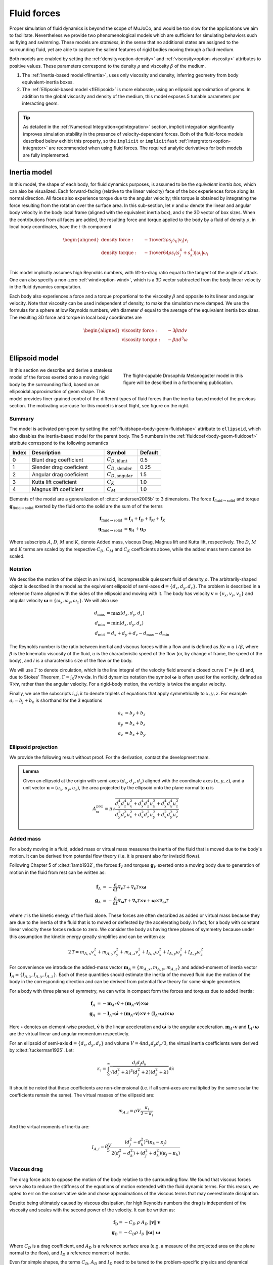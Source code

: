 Fluid forces
============

Proper simulation of fluid dynamics is beyond the scope of MuJoCo, and would be too slow for the applications we aim to
facilitate. Nevertheless we provide two phenomenological models which are sufficient for simulating behaviors
such as flying and swimming. These models are *stateless*, in the sense that no additional states are assigned to the
surrounding fluid, yet are able to capture the salient features of rigid bodies moving through a fluid medium.

Both models are enabled by setting the :ref:`density<option-density>` and :ref:`viscosity<option-viscosity>` attributes
to positive values. These parameters correspond to the density :math:`\rho` and viscosity :math:`\beta` of the medium.

1. The :ref:`Inertia-based model<flInertia>`, uses only viscosity and density, inferring geometry from body
   equivalent-inertia boxes.
2. The :ref:`Ellipsoid-based model <flEllipsoid>` is more elaborate, using an ellipsoid approximation of geoms.
   In addition to the global viscosity and density of the medium, this model exposes 5 tunable parameters per
   interacting geom.

.. tip::
   As detailed in the :ref:`Numerical Integration<geIntegration>` section, implicit integration significantly improves
   simulation stability in the presence of velocity-dependent forces. Both of the fluid-force models described below
   exhibit this property, so the ``implicit`` or ``implicitfast`` :ref:`intergrators<option-integrator>` are
   recommended when using fluid forces. The required analytic derivatives for both models are fully implemented.

.. _flInertia:

Inertia model
-------------

In this model, the shape of each body, for fluid dynamics purposes, is assumed to be the *equivalent inertia box*,
which can also be visualized. Each forward-facing (relative to the linear velocity) face of the box experiences force
along its normal direction. All faces also experience torque due to the angular velocity; this torque is obtained by
integrating the force resulting from the rotation over the surface area. In this sub-section, let :math:`v` and
:math:`\omega` denote the linear and angular body velocity in the body local frame (aligned with the equivalent
inertia box), and :math:`s` the 3D vector of box sizes. When the contributions from all faces are added, the resulting
force and torque applied to the body by a fluid of density :math:`\rho`, in local body coordinates, have the
:math:`i`-th component

.. math::
   \begin{aligned}
   \text{density force} : \quad &- {1 \over 2} \rho s_j s_k |v_i| v_i \\
   \text{density torque} : \quad &- {1 \over 64} \rho s_i \left(s_j^4 + s_k^4 \right) |\omega_i| \omega_i \\
   \end{aligned}

This model implicitly assumes high Reynolds numbers, with lift-to-drag ratio equal to the tangent of the angle of
attack. One can also specify a non-zero :ref:`wind<option-wind>`, which is a 3D vector subtracted from the body linear
velocity in the fluid dynamics computation.

Each body also experiences a force and a torque proportional to the viscosity :math:`\beta` and opposite to its linear and
angular velocity. Note that viscosity can be used independent of density, to make the simulation more damped. We use the
formulas for a sphere at low Reynolds numbers, with diameter :math:`d` equal to the average of the equivalent inertia
box sizes. The resulting 3D force and torque in local body coordinates are

.. math::
   \begin{aligned}
   \text{viscosity force} : \quad &- 3 \beta \pi d v \\
   \text{viscosity torque} : \quad &- \beta \pi d^3 \omega \\
   \end{aligned}

.. _flEllipsoid:

Ellipsoid model
---------------

.. cssclass:: caption-small
.. figure:: ../images/computation/fruitfly.png
   :figwidth: 50%
   :align: right

   The flight-capable Drosophila Melanogaster model in this figure will be described in a
   forthcoming publication.


In this section we describe and derive a stateless model of the forces exerted onto a moving rigid body by the
surrounding fluid, based on an ellipsoidal approximation of geom shape. This model provides finer-grained control of the
different types of fluid forces than the inertia-based model of the previous section. The motivating use-case for this
model is insect flight, see figure on the right.


Summary
~~~~~~~

The model is activated per-geom by setting the :ref:`fluidshape<body-geom-fluidshape>` attribute to ``ellipsoid``, which
also disables the inertia-based model for the parent body. The
5 numbers in the :ref:`fluidcoef<body-geom-fluidcoef>` attribute correspond to the following semantics


.. list-table::
   :width: 60%
   :align: left
   :widths: 1 5 2 1
   :header-rows: 1

   * - Index
     - Description
     - Symbol
     - Default
   * - 0
     - Blunt drag coefficient
     - :math:`C_{D, \text{blunt}}`
     - 0.5
   * - 1
     - Slender drag coeficient
     - :math:`C_{D, \text{slender}}`
     - 0.25
   * - 2
     - Angular drag coeficient
     - :math:`C_{D, \text{angular}}`
     - 1.5
   * - 3
     - Kutta lift coeficient
     - :math:`C_K`
     - 1.0
   * - 4
     - Magnus lift coeficient
     - :math:`C_M`
     - 1.0

Elements of the model are a generalization of :cite:t:`andersen2005b` to 3 dimensions.
The force :math:`\mathbf{f}_{\text{fluid}\rightarrow \text{solid}}` and torque
:math:`\mathbf{g}_{\text{fluid} \rightarrow \text{solid}}` exerted by the fluid onto the solid are
the sum of of the terms

.. math::
   \begin{align*}
   \mathbf{f}_{\text{fluid} \rightarrow \text{solid}} &= \mathbf{f}_A + \mathbf{f}_D + \mathbf{f}_M + \mathbf{f}_K  \\
   \mathbf{g}_{\text{fluid} \rightarrow \text{solid}} &= \mathbf{g}_A + \mathbf{g}_D
   \end{align*}

Where subscripts :math:`A`, :math:`D`, :math:`M` and :math:`K`, denote Added mass, viscous Drag, Magnus lift and
Kutta lift, respectively. The :math:`D`, :math:`M` and :math:`K` terms are scaled by the respective
:math:`C_D`, :math:`C_M` and :math:`C_K` coefficients above, while the added mass term cannot be scaled.

Notation
~~~~~~~~

We describe the motion of the object in an inviscid, incompressible quiescent fluid of density :math:`\rho`. The
arbitrarily-shaped object is described in the model as the equivalent ellipsoid of semi-axes
:math:`\mathbf{d} = \{d_x, d_y, d_z\}`.
The problem is described in a reference frame aligned with the sides of the ellipsoid and moving with it. The
body has velocity :math:`\mathbf{v} = \{v_x, v_y, v_z\}` and angular velocity
:math:`\boldsymbol{\omega} = \{\omega_x, \omega_y, \omega_z\}`. We will also use

.. math::
   \begin{align*}
       d_\text{max} &= \max(d_x, d_y, d_z) \\
       d_\text{min} &= \min(d_x, d_y, d_z) \\
       d_\text{mid} &= d_x + d_y + d_z - d_\text{max} - d_\text{min}
   \end{align*}

The Reynolds number is the ratio between inertial and viscous forces within a flow and is defined as :math:`Re=u~l/\beta`, where
:math:`\beta` is the kinematic viscosity of the fluid, :math:`u` is the characteristic speed of the flow (or, by change of frame, the
speed of the body), and :math:`l` is a characteristic size of the flow or the body.

We will use :math:`\Gamma` to denote circulation, which is the line integral of the velocity field around a closed curve
:math:`\Gamma = \oint \mathbf{v} \cdot \textrm{d} \mathbf{l}` and, due to Stokes' Theorem,
:math:`\Gamma = \int_S \nabla \times \mathbf{v} \cdot \textrm{d}\mathbf{s}`.
In fluid dynamics notation the symbol :math:`\boldsymbol{\omega}` is often used for the
vorticity, defined as :math:`\nabla \times \mathbf{v}`, rather than the angular velocity. For a rigid-body motion, the
vorticity is twice the angular velocity.

Finally, we use the subscripts :math:`i, j, k` to denote triplets of equations that apply symmetrically to
:math:`x, y, z`. For example :math:`a_i = b_j + b_k` is shorthand for the 3 equations

.. math::
   \begin{align*}
       a_x &= b_y + b_z \\
       a_y &= b_x + b_z \\
       a_z &= b_x + b_y
   \end{align*}

.. _flProjection:

Ellipsoid projection
~~~~~~~~~~~~~~~~~~~~

We provide the following result without proof. For the derivation, contact the development team.

.. admonition:: Lemma
   :class: note

   Given an ellipsoid at the origin with semi-axes :math:`(d_x, d_y, d_z)` aligned
   with the coordinate axes :math:`(x, y, z)`, and a unit vector :math:`\mathbf{u} = (u_x, u_y, u_z)`,
   the area projected by the ellipsoid onto the plane normal to :math:`\mathbf{u}` is

   .. math::
      A^{\mathrm{proj}}_{\mathbf{u}} = \pi \sqrt{\frac{d_y^4 d_z^4 u_x^2 + d_x^4 d_z^4 u_y^2 + d_x^4 d_y^4 u_z^2}{d_y^2 d_z^2 u_x^2 + d_x^2 d_z^2 u_y^2 + d_x^2 d_y^2 u_z^2}}


Added mass
~~~~~~~~~~

For a body moving in a fluid, added mass or virtual mass measures the inertia of the fluid that is moved due to the
body's motion. It can be derived from potential flow theory (i.e. it is present also for inviscid flows).

Following Chapter 5 of :cite:t:`lamb1932`, the forces :math:`\mathbf{f}_{V}` and torques :math:`\mathbf{g}_{V}` exerted
onto a moving body due to generation of motion in the fluid from rest can be written as:

.. math::
   \begin{align*}
       \mathbf{f}_{A} &= - \frac{\textrm{d}}{\textrm{d} t} \nabla_{\mathbf{v}} \mathcal{T} + \nabla_{\mathbf{v}} \mathcal{T} \times \boldsymbol{\omega} \\
       \mathbf{g}_{A} &= - \frac{\textrm{d}}{\textrm{d} t} \nabla_{\boldsymbol{\omega}} \mathcal{T} + \nabla_{\mathbf{v}} \mathcal{T} \times \mathbf{v} + \boldsymbol{\omega} \times \nabla_{\boldsymbol{\omega}} \mathcal{T}
   \end{align*}

where :math:`\mathcal{T}` is the kinetic energy of the fluid alone. These forces are often described as added or
virtual mass because they are due to the inertia of the fluid that is to moved or deflected by the accelerating body. In
fact, for a body with constant linear velocity these forces reduce to zero. We consider the body as having three planes
of symmetry because under this assumption the kinetic energy greatly simplifies and can be written as:

.. math::
   2 \mathcal{T} = m_{A, x} v_x^2 + m_{A, y} v_y^2 + m_{A, z} v_z^2 +
                 I_{A, x} \omega_x^2 + I_ {A, y} \omega_y^2 + I_{A, y} \omega_z^2


For convenience we introduce the added-mass vector :math:`\mathbf{m}_A = \{m_{A, x}, m_{A, y}, m_{A, z}\}` and added-moment of
inertia vector :math:`\mathbf{I}_A = \{I_{A, x}, I_{A, y}, I_{A, z}\}`. Each of these quantities should estimate the inertia
of the moved fluid due the motion of the body in the corresponding direction and can be derived from potential flow
theory for some simple geometries.

For a body with three planes of symmetry, we can write in compact form the forces and torques due to added inertia:

.. math::
   \begin{align*}
       \mathbf{f}_{A} &= - \mathbf{m}_A \circ \dot{\mathbf{v}} + \left(\mathbf{m}_A \circ \mathbf{v} \right) \times \boldsymbol{\omega} \\
       \mathbf{g}_{A} &= - \mathbf{I}_A \circ \dot{\boldsymbol{\omega}} + \left(\mathbf{m}_A \circ \mathbf{v} \right) \times \mathbf{v} + \left(\mathbf{I}_A \circ \boldsymbol{\omega} \right) \times \boldsymbol{\omega}
   \end{align*}

Here :math:`\circ` denotes an element-wise product, :math:`\dot{\mathbf{v}}` is the linear acceleration and
:math:`\dot{\boldsymbol{\omega}}` is the angular acceleration. :math:`\mathbf{m}_A \circ \mathbf{v}` and
:math:`\mathbf{I}_A \circ \boldsymbol{\omega}` are the virtual linear and angular momentum respectively.

For an ellipsoid of semi-axis :math:`\mathbf{d} = \{d_x, d_y, d_z\}` and volume :math:`V = 4 \pi d_x d_y d_z / 3`, the
virtual inertia coefficients were derived by :cite:t:`tuckerman1925`. Let:

.. math::
   \kappa_i = \int_0^\infty \frac{d_i d_j d_k}{\sqrt{(d_i^2 + \lambda)^3 (d_j^2 + \lambda) (d_k^2 + \lambda)}} \textrm{d} \lambda


It should be noted that these coefficients are non-dimensional (i.e. if all semi-axes are multiplied by the same scalar
the coefficients remain the same). The virtual masses of the ellipsoid are:

.. math::
   m_{A, i} = \rho V \frac{\kappa_i}{2 - \kappa_i}

And the virtual moments of inertia are:

.. math::
   I_{A, i} = \frac{\rho V}{5} \frac{(d_j^2 - d_k^2)^2 (\kappa_k-\kappa_j)}{2(d_j^2 - d_k^2) + (d_j^2 + d_k^2) (\kappa_j-\kappa_k)}

Viscous drag
~~~~~~~~~~~~

The drag force acts to oppose the motion of the body relative to the surrounding flow. We found that viscous forces
serve also to reduce the stiffness of the equations of motion extended with the fluid dynamic terms. For this reason, we
opted to err on the conservative side and chose approximations of the viscous terms that may overestimate dissipation.

Despite being ultimately caused by viscous dissipation, for high Reynolds numbers the drag is independent of the
viscosity and scales with the second power of the velocity. It can be written as:

.. math::
   \begin{align*}
   \mathbf{f}_\text{D} = - C_D~\rho~ A_D ~ \|\mathbf{v}\|~ \mathbf{v}\\
   \mathbf{g}_\text{D} = - C_D \rho~ I_D ~ \|\boldsymbol{\omega}\| ~ \boldsymbol{\omega}
   \end{align*}

Where :math:`C_D` is a drag coefficient, and :math:`A_D` is a reference surface area (e.g. a measure of the projected
area on the plane normal to the flow), and :math:`I_D` a reference moment of inertia.

.. youtube:: nljr0X79vI0
   :align: right
   :width: 50%

Even for simple shapes, the terms :math:`C_D`, :math:`A_D` and :math:`I_D` need to be tuned to the problem-specific
physics and dynamical scales :cite:p:`duan2015`. For example, the drag coefficient :math:`C_D` generally decreases with
increasing Reynolds numbers, and a single reference area :math:`A_D` may not be sufficient to account for the skin
drag for highly irregular or slender bodies. For example, experimental fits are derived from problems ranging from
falling playing cards :cite:p:`wang2004,andersen2005a,andersen2005b` to particle transport :cite:p:`loth2008,
bagheri2016`. See screen capture of the
`cards.xml <https://github.com/deepmind/mujoco/blob/main/model/card/cards.xml>`__ model on the right.

We derive a formula for :math:`\mathbf{f}_\text{D}` based on two surfaces :math:`A^\text{proj}_\mathbf{v}` and
:math:`A_\text{max}`. The first, :math:`A^\text{proj}_\mathbf{v}`, is the cylindrical projection of the body onto a
plane normal to the velocity :math:`\mathbf{v}`. The second is the maximum projected surface
:math:`A_\text{max} = 4 \pi d_{max} d_{min}`.

.. math::
   \mathbf{f}_\text{D} = - \rho~ \big[  C_{D, \text{blunt}} ~ A^\text{proj}_\mathbf{v} ~ +
   C_{D, \text{slender}}\left(A_\text{max} - A^\text{proj}_\mathbf{v} \right) \big] ~ \|\mathbf{v}\|~ \mathbf{v}

The formula and derivation for :math:`A^\text{proj}_\mathbf{v}` is given in the :ref:`lemma<flProjection>` above.

We propose an analogous model for the angular drag. For each Cartesian axis we consider the moment of inertia of the
maximum swept ellipsoid obtained by the rotation of the body around the axis. The resulting diagonal entries of the
moment of inertia are:

.. math::
   \mathbf{I}_{D,ii} = \frac{8\pi}{15} ~d_i ~\max(d_j, ~d_k)^4 .

Given this reference moment of inertia, the angular drag torque is computed as:

.. math::
   \mathbf{g}_\text{D} = - \rho ~ \boldsymbol{\omega} ~ \Big( \big[ C_{D, \text{angular}} ~ \mathbf{I}_D ~ +
   C_{D, \text{slender}} \left(\mathbf{I}_\text{max} - \mathbf{I}_D \right) \big] \cdot \boldsymbol{\omega} \Big)


Here :math:`\mathbf{I}_\text{max}` is a vector with each entry equal to the maximal component of :math:`\mathbf{I}_D`.

The viscosity :math:`\beta`
For Reynolds numbers around or below :math:`O(10)`, the drag is best approximated as linear in the flow velocity
(e.g. Stokes' law). For example, for a sphere the drag force :cite:p:`stokes1850` and torque :cite:p:`lamb1932` are:

.. math::
   \begin{align*}
   \mathbf{f}_\text{S} &= - 6 \pi r_D \rho ~ \beta \mathbf{v}\\
   \mathbf{g}_\text{S} &= - 8 \pi r_D^3 \rho ~ \beta \boldsymbol{\omega}
   \end{align*}

Here, :math:`r_D` is the radius of the sphere and :math:`\beta` is the kinematic viscosity of the medium (e.g.
:math:`1.48~\times 10^{-5}~m^2/s` for ambient-temperature air and :math:`0.89 \times 10^{-4}~m^2/s` for water). Here,
for simplicity, we estimate the radius of the equivalent sphere as :math:`r_D = (d_x + d_y + d_z)/3`. To make a
quantitative example, Stokes' law become accurate for room-temperature air if
:math:`u\cdot l \lesssim 2 \times 10^{-4}~m^2/s`, where :math:`u` is the speed and :math:`l` a characteristic length of
the body.

Viscous lift
~~~~~~~~~~~~

The Kutta-Joukowski theorem calculates the lift :math:`L` of a two-dimensional body translating in a uniform flow with
speed `u` as :math:`L = \rho u \Gamma`. Here, :math:`\Gamma` is the circulation around the body. In the next
subsections we define two sources of circulation and the resulting lift forces.

Magnus force
^^^^^^^^^^^^

.. cssclass:: caption-small
.. figure:: ../images/computation/magnus.png
   :figwidth: 45%
   :align: right

   Smoke flow visualization of the flow past a rotating cylinder (WikiMedia Commons, CC BY-SA 4.0). Due to viscosity,
   the rotating cylinder deflects the incoming flow upward and receives a downwards force (red arrow).

The Magnus effect describes the motion of a rotating object moving through a fluid. Through viscous effects, a spinning
object induces rotation in the surrounding fluid. This rotation deflects the trajectory of the fluid past the object
(i.e. it causes linear acceleration), and the object receives an equal an opposite reaction. For a cylinder, the Magnus
force per unit length of the cylinder can be computed as :math:`F_\text{M} / L = \rho v \Gamma`, where :math:`\Gamma`
is the circulation of the flow caused by the rotation and :math:`v` the velocity of the object. We estimate this force
for an arbitrary body as:

.. math::
   \mathbf{f}_{\text{M}} = C_M ~\rho~ V~ \boldsymbol{\omega}\times\mathbf{v} ,

where :math:`V` is the volume of the body and :math:`C_M` is a coefficient for the force, typically set to 1.

It's worth making an example. To reduce the number of variables, suppose a body rotating in only one direction, e.g.
:math:`\boldsymbol{\omega} = \{0, 0, \omega_z\}`, translating along the other two, e.g. :math:`\mathbf{v} = \{v_x, v_y, 0\}`. The
sum of the force due to added mass and the force due to the Magnus effect along, for example, :math:`x` is:

.. math::
   \frac{f}{\pi \rho d_z} = v_y \omega_z \left(2 d_x \min\{d_x, d_z\} - (d_x + d_z)^2\right)

Note that the two terms have opposite signs.

Kutta condition
^^^^^^^^^^^^^^^

A stagnation point is a location in the flow field where the velocity is zero. For a body moving in a flow (in 2D, in
the frame moving with the body) there are two stagnation points: in the front, where the stream-lines separate to either
sides of the body, and in the rear, where they reconnect. A moving body with a sharp trailing (rear) edge will generate
in the surrounding flow a circulation of sufficient strength to hold the rear stagnation point at the trailing edge.
This is the Kutta condition, a fluid dynamic phenomenon that can be observed for solid bodies with sharp corners, such
as slender bodies or the trailing edges of airfoils.

.. cssclass:: caption-small
.. figure:: ../images/computation/kutta_cond_plate.svg
   :figwidth: 95%
   :align: left

   Sketch of the Kutta condition. Blue lines are streamlines and the two magenta points are the stagnation points. The
   dividing streamline, which connects the two stagnation points, is marked in green. The dividing streamline and the
   body inscribe an area where the flow is said to be "separated" and recirculates within. This circulation produces an
   upward force acting on the plate.

For a two-dimensional flow sketched in the figure above, the circulation due to the Kutta condition can be estimated as:
:math:`\Gamma_\text{K} = C_K ~ d_x ~ \| \mathbf{v}\| ~ \sin(2\alpha)`,
where :math:`C_K` is a lift coefficient, and :math:`\alpha` is the angle between the velocity vector and its projection
onto the surface. The lift force per unit length can be computed with the Kutta–Joukowski theorem as
:math:`\mathbf{f}_K / L = \rho \Gamma_\text{K} \times \mathbf{v}`.

In order to extend the lift force equation to three-dimensional motions, we consider the normal
:math:`\mathbf{n}_{s, \mathbf{v}} = \{\frac{d_y d_z}{d_x}v_x, \frac{d_z d_x}{d_y}v_y, \frac{d_x d_x}{d_z}v_z\}`
to the cross-section of the body which generates the body's projection :math:`A^\text{proj}_\mathbf{v}` onto a plane
normal to the velocity given in the :ref:`lemma<flProjection>` above and the corresponding unit vector
:math:`\hat{\mathbf{n}}_{s, \mathbf{v}}`.
We use this direction to decompose :math:`\mathbf{v} = \mathbf{v}_\parallel ~+~ \mathbf{v}_\perp` with
:math:`\mathbf{v}_\perp = \left(\mathbf{v} \cdot \hat{\mathbf{n}}_{s, \mathbf{v}}\right) \hat{\mathbf{n}}_{s, \mathbf{v}}`.
We write the lift force as:

.. math::
   \begin{align*}
       \mathbf{f}_\text{K} &= \frac{C_K~\rho~ A^\text{proj}_\mathbf{v}}{\|\mathbf{v}\|}
                                 \left( \mathbf{v} \times \mathbf{v}_\parallel\right)\times \mathbf{v} \\
       &= C_K~\rho~ A^\text{proj}_\mathbf{v} \left(\hat{\mathbf{v}} \cdot \hat{\mathbf{n}}_{s, \mathbf{v}}\right)
                                 \left( \hat{\mathbf{n}}_{s, \mathbf{v}} \times \mathbf{v} \right)\times \mathbf{v}
   \end{align*}

Here, :math:`\hat{\mathbf{v}}` is the unit-normal along :math:`\mathbf{v}`. Note that the direction of :math:`\hat{\mathbf{n}}_{s,
\mathbf{v}}` differs from :math:`\hat{\mathbf{v}}` only on the planes where the semi-axes of the body are unequal. So for
example, for spherical bodies :math:`\hat{\mathbf{n}}_{s, \mathbf{v}} \equiv \hat{\mathbf{v}}` and by construction
:math:`\mathbf{f}_\text{K} = 0`.

Let's unpack the relation with an example. Suppose a body with :math:`d_x = d_y` and :math:`d_z \ll d_x`. Note that the vector
:math:`\hat{\mathbf{n}}_{s, \mathbf{v}} \times \hat{\mathbf{v}}` gives the direction of the circulation induced by the
deflection of the flow by the solid body. Along :math:`z`, the circulation will be proportional to :math:`\frac{d_y d_z}{d_x}v_x v_y
- \frac{d_z d_x}{d_y}v_x v_y = 0` (due to :math:`d_x = d_y`). Therefore, on the plane where the solid is blunt, the motion
produces no circulation.

Now, for simplicity, let :math:`v_x = 0`. In this case also the circulation along :math:`y`, proportional
to :math:`\frac{d_y d_z}{d_x}v_x v_z - \frac{d_y d_x}{d_y}v_x v_z`, is zero. The only non-zero component of the circulation
will be along :math:`x` and be proportional to :math:`\left(\frac{d_x d_z}{d_y} - \frac{d_x d_y}{d_z}\right) v_y v_z \approx
\frac{d_x^2}{d_z} v_y v_z`.

We would have :math:`\mathbf{v}_\parallel = \{v_x, 0, v_z\}` and
:math:`\Gamma \propto \{d_z v_y v_z, ~ 0,~ - d_x v_x v_y \} / \|\mathbf{v}\|`.
The motion produces no circulation on the plane where the solid is blunt, and on the other two planes
the circulation is
:math:`\Gamma \propto r_\Gamma ~ \|\mathbf{v}\|~ \sin(2 \alpha) ~ = ~2 r_\Gamma ~\|\mathbf{v}\| ~\sin(\alpha)~\cos(\alpha)`
with :math:`\alpha` the angle between the velocity and its projection on the body on the plane (e.g. on the plane
orthogonal to :math:`x` we have :math:`\sin(\alpha) = v_y/\|\mathbf{v}\|` and
:math:`\cos(\alpha) = v_z/\|\mathbf{v}\|`), and :math:`r_\Gamma`, the lift surface on the plane (e.g. :math:`d_z` for
the plane orthogonal to :math:`x`). Furthermore, the direction of the circulation is given by the cross product (because
the solid boundary "rotates" the incoming flow velocity towards its projection on the body).

Acknowledgements
~~~~~~~~~~~~~~~~

The design and implementation of the model in this section are the work of Guido Novati.

References
~~~~~~~~~~

.. bibliography::
